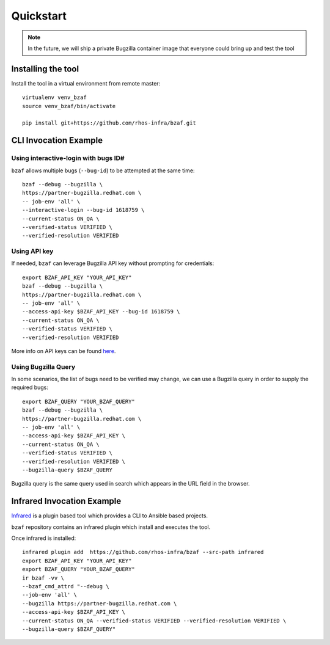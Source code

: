 ==========
Quickstart
==========

.. note:: In the future, we will ship a private Bugzilla container image that everyone could bring up and test the tool

Installing the tool
===================

Install the tool in a virtual environment from remote master::

    virtualenv venv_bzaf
    source venv_bzaf/bin/activate

    pip install git+https://github.com/rhos-infra/bzaf.git

CLI Invocation Example
======================

Using interactive-login with bugs ID#
^^^^^^^^^^^^^^^^^^^^^^^^^^^^^^^^^^^^^

``bzaf`` allows multiple bugs (``--bug-id``) to be attempted at the same time::

    bzaf --debug --bugzilla \
    https://partner-bugzilla.redhat.com \
    -- job-env 'all' \
    --interactive-login --bug-id 1618759 \
    --current-status ON_QA \
    --verified-status VERIFIED \
    --verified-resolution VERIFIED

Using API key
^^^^^^^^^^^^^

If needed, ``bzaf`` can leverage Bugzilla API key without prompting for credentials::

    export BZAF_API_KEY "YOUR_API_KEY"
    bzaf --debug --bugzilla \
    https://partner-bugzilla.redhat.com \
    -- job-env 'all' \
    --access-api-key $BZAF_API_KEY --bug-id 1618759 \
    --current-status ON_QA \
    --verified-status VERIFIED \
    --verified-resolution VERIFIED

More info on API keys can be found `here <https://bugzilla.readthedocs.io/en/latest/integrating/auth-delegation.html>`_.

Using Bugzilla Query
^^^^^^^^^^^^^^^^^^^^
In some scenarios, the list of bugs need to be verified may change,
we can use a Bugzilla query in order to supply the required bugs::

    export BZAF_QUERY "YOUR_BZAF_QUERY"
    bzaf --debug --bugzilla \
    https://partner-bugzilla.redhat.com \
    -- job-env 'all' \
    --access-api-key $BZAF_API_KEY \
    --current-status ON_QA \
    --verified-status VERIFIED \
    --verified-resolution VERIFIED \
    --bugzilla-query $BZAF_QUERY

Bugzilla query is the same query used in search which appears in the
URL field in the browser.

Infrared Invocation Example
===========================

`Infrared <https://infrared.readthedocs.io/en/latest/>`_ is a
plugin based tool which provides a CLI to Ansible based projects.

``bzaf`` repository contains an infrared plugin which install and
executes the tool.

Once infrared is installed::

    infrared plugin add  https://github.com/rhos-infra/bzaf --src-path infrared
    export BZAF_API_KEY "YOUR_API_KEY"
    export BZAF_QUERY "YOUR_BZAF_QUERY"
    ir bzaf -vv \
    --bzaf_cmd_attrd "--debug \
    --job-env 'all' \
    --bugzilla https://partner-bugzilla.redhat.com \
    --access-api-key $BZAF_API_KEY \
    --current-status ON_QA --verified-status VERIFIED --verified-resolution VERIFIED \
    --bugzilla-query $BZAF_QUERY"
